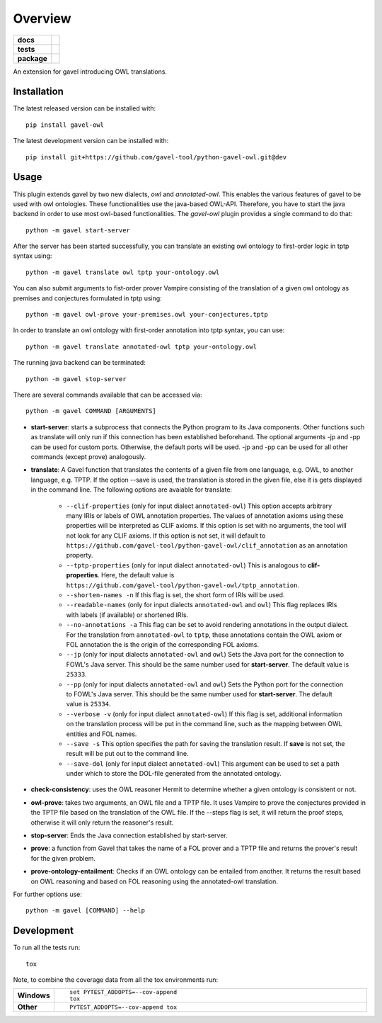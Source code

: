 ========
Overview
========

.. start-badges

.. list-table::
    :stub-columns: 1

    * - docs
      - |docs|
    * - tests
      - | |travis| |requires|
        |
    * - package
      - | |version| |wheel| |supported-versions| |supported-implementations|
        | |commits-since|
.. |docs| image:: https://readthedocs.org/projects/python-gavel-owl/badge/?style=flat
    :target: https://readthedocs.org/projects/python-gavel-owl
    :alt: Documentation Status

.. |travis| image:: https://api.travis-ci.org/gavel-tool/python-gavel-owl.svg?branch=master
    :alt: Travis-CI Build Status
    :target: https://travis-ci.org/gavel-tool/python-gavel-owl

.. |requires| image:: https://requires.io/github/gavel-tool/python-gavel-owl/requirements.svg?branch=master
    :alt: Requirements Status
    :target: https://requires.io/github/gavel-tool/python-gavel-owl/requirements/?branch=master

.. |version| image:: https://img.shields.io/pypi/v/gavel-owl.svg
    :alt: PyPI Package latest release
    :target: https://pypi.org/project/gavel-owl

.. |wheel| image:: https://img.shields.io/pypi/wheel/gavel-owl.svg
    :alt: PyPI Wheel
    :target: https://pypi.org/project/gavel-owl

.. |supported-versions| image:: https://img.shields.io/pypi/pyversions/gavel-owl.svg
    :alt: Supported versions
    :target: https://pypi.org/project/gavel-owl

.. |supported-implementations| image:: https://img.shields.io/pypi/implementation/gavel-owl.svg
    :alt: Supported implementations
    :target: https://pypi.org/project/gavel-owl

.. |commits-since| image:: https://img.shields.io/github/commits-since/gavel-tool/python-gavel-owl/v0.0.0.svg
    :alt: Commits since latest release
    :target: https://github.com/gavel-tool/python-gavel-owl/compare/v0.0.0...master



.. end-badges

An extension for gavel introducing OWL translations.

Installation
============

:: 
 
The latest released version can be installed with::

    pip install gavel-owl


The latest development version can be installed with::
    
    pip install git+https://github.com/gavel-tool/python-gavel-owl.git@dev
    
Usage
=====

This plugin extends gavel by two new dialects, `owl` and `annotated-owl`. This enables the various
features of gavel to be used with owl ontologies. These functionalities use the
java-based OWL-API. Therefore, you have to start the java backend in order to
use most owl-based functionalities. The `gavel-owl` plugin provides a single
command to do that::

    python -m gavel start-server

After the server has been started successfully, you can translate an existing
owl ontology to first-order logic in tptp syntax using::

    python -m gavel translate owl tptp your-ontology.owl

You can also submit arguments to fist-order prover Vampire consisting of the translation of a given owl ontology as premises and conjectures formulated in tptp using::

    python -m gavel owl-prove your-premises.owl your-conjectures.tptp

In order to translate an owl ontology with first-order annotation into tptp syntax, you can use::

    python -m gavel translate annotated-owl tptp your-ontology.owl

The running java backend can be terminated::

    python -m gavel stop-server

There are several commands available that can be accessed via::

    python -m gavel COMMAND [ARGUMENTS]

- **start-server**: starts a subprocess that connects the Python program to its Java components. Other functions such as translate will only run if this connection has been established beforehand. The optional arguments -jp and -pp can be used for custom ports. Otherwise, the default ports will be used. -jp and -pp can be used for all other commands (except prove) analogously.

- **translate**: A Gavel function that translates the contents of a given file from one language, e.g. OWL, to another language, e.g. TPTP. If the option --save is used, the translation is stored in the given file, else it is gets displayed in the command line. The following options are avaiable for translate:

    - ``--clif-properties`` (only for input dialect ``annotated-owl``) This option accepts arbitrary many IRIs or labels of OWL annotation properties. The values of annotation axioms using these properties will be interpreted as CLIF axioms. If this option is set with no arguments, the tool will not look for any CLIF axioms. If this option is not set, it will default to ``https://github.com/gavel-tool/python-gavel-owl/clif_annotation`` as an annotation property.
    - ``--tptp-properties`` (only for input dialect ``annotated-owl``) This is analogous to **clif-properties**. Here, the default value is ``https://github.com/gavel-tool/python-gavel-owl/tptp_annotation``.
    
    - ``--shorten-names -n`` If this flag is set, the short form of IRIs will be used.
    
    - ``--readable-names`` (only for input dialects ``annotated-owl`` and ``owl``) This flag replaces IRIs with labels (if available) or shortened IRIs.
    
    - ``--no-annotations -a`` This flag can be set to avoid rendering annotations in the output dialect. For the translation from ``annotated-owl`` to ``tptp``, these annotations contain the OWL axiom or FOL annotation the is the origin of the corresponding FOL axioms.
    
    - ``--jp`` (only for input dialects ``annotated-owl`` and ``owl``) Sets the Java port for the connection to FOWL's Java server. This should be the same number used for **start-server**. The default value is ``25333``.
    
    - ``--pp`` (only for input dialects ``annotated-owl`` and ``owl``) Sets the Python port for the connection to FOWL's Java server. This should be the same number used for **start-server**. The default value is ``25334``.
    
    - ``--verbose -v`` (only for input dialect ``annotated-owl``) If this flag is set, additional information on the translation process will be put in the command line, such as the mapping between OWL entities and FOL names.
    
    - ``--save -s`` This option specifies the path for saving the translation result. If **save** is not set, the result will be put out to the command line.
    
    - ``--save-dol`` (only for input dialect ``annotated-owl``) This argument can be used to set a path under which to store the DOL-file generated from the annotated ontology.

- **check-consistency**: uses the OWL reasoner Hermit to determine whether a given ontology is consistent or not.

- **owl-prove**: takes two arguments, an OWL file and a TPTP file. It uses Vampire to prove the conjectures provided in the TPTP file based on the translation of the OWL file. If the --steps flag is set, it will return the proof steps, otherwise it will only return the reasoner's result.

- **stop-server**: Ends the Java connection established by start-server.

- **prove**: a function from Gavel that takes the name of a FOL prover and a TPTP file and returns the prover's result for the given problem.

- **prove-ontology-entailment**: Checks if an OWL ontology can be entailed from another. It returns the result based on OWL reasoning and based on FOL reasoning using the annotated-owl translation.

For further options use::

    python -m gavel [COMMAND] --help

Development
===========

To run all the tests run::

    tox

Note, to combine the coverage data from all the tox environments run:

.. list-table::
    :widths: 10 90
    :stub-columns: 1

    - - Windows
      - ::

            set PYTEST_ADDOPTS=--cov-append
            tox

    - - Other
      - ::

            PYTEST_ADDOPTS=--cov-append tox
